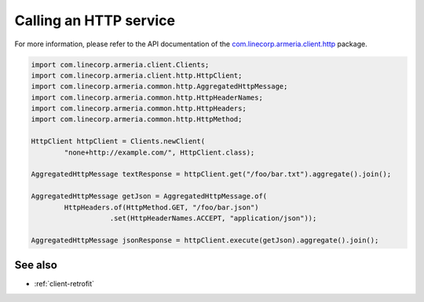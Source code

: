 .. _`com.linecorp.armeria.client.http`: apidocs/index.html?com/linecorp/armeria/client/http/package-summary.html

.. _client-http:

Calling an HTTP service
=======================
For more information, please refer to the API documentation of the `com.linecorp.armeria.client.http`_ package.

.. code-block:: java

    import com.linecorp.armeria.client.Clients;
    import com.linecorp.armeria.client.http.HttpClient;
    import com.linecorp.armeria.common.http.AggregatedHttpMessage;
    import com.linecorp.armeria.common.http.HttpHeaderNames;
    import com.linecorp.armeria.common.http.HttpHeaders;
    import com.linecorp.armeria.common.http.HttpMethod;

    HttpClient httpClient = Clients.newClient(
            "none+http://example.com/", HttpClient.class);

    AggregatedHttpMessage textResponse = httpClient.get("/foo/bar.txt").aggregate().join();

    AggregatedHttpMessage getJson = AggregatedHttpMessage.of(
            HttpHeaders.of(HttpMethod.GET, "/foo/bar.json")
                       .set(HttpHeaderNames.ACCEPT, "application/json"));

    AggregatedHttpMessage jsonResponse = httpClient.execute(getJson).aggregate().join();

See also
--------

- :ref:`client-retrofit`

